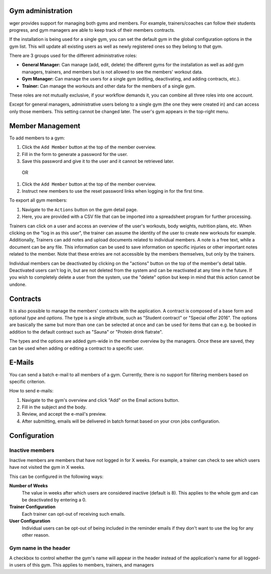 .. _gym:

Gym administration
------------------

wger provides support for managing both gyms and members. For example,
trainers/coaches can follow their students progress, and gym managers are
able to keep track of their members contracts.

If the installation is being used for a single gym, you can set the
default gym in the global configuration options in the gym list. This will
update all existing users as well as newly registered ones so they belong
to that gym.


There are 3 groups used for the different administrative roles:

* **General Manager:** Can manage (add, edit, delete) the different gyms for the
  installation as well as add gym managers, trainers, and members but is not
  allowed to see the members' workout data.
* **Gym Manager:** Can manage the users for a single gym (editing, deactivating,
  and adding contracts, etc.).
* **Trainer:** Can manage the workouts and other data for the members of a
  single gym.



These roles are not mutually exclusive, if your workflow demands it, you can
combine all three roles into one account.

Except for general managers, administrative users belong to a single gym (the
one they were created in) and can access only those members. This setting cannot
be changed later. The user's gym appears in the top-right menu.

Member Management
-----------------
To add members to a gym:

1. Click the ``Add Member`` button at the top of the member overview.
2. Fill in the form to generate a password for the user.
3. Save this password and give it to the user and it cannot be retrieved later.

 OR

1. Click the ``Add Member`` button at the top of the member overview.
2. Instruct new members to use the reset password links when logging in for the first time.


To export all gym members:

1. Navigate to the ``Actions`` button on the gym detail page.
2. Here, you are provided with a CSV file that can be imported into a spreadsheet program for further processing.


Trainers can click on a user and access an overview of the user's workouts,
body weights, nutrition plans, etc. When clicking on the "log in as this user",
the trainer can assume the identity of the user to create new workouts for
example.
Additionally, Trainers can add notes and upload documents related to individual members. A
note is a free text, while a document can be any file. This information can
be used to save information on specific injuries or other important notes
related to the member. Note that these entries are not accessible by the
members themselves, but only by the trainers.

Individual members can be deactivated by clicking on the "actions" button on
the top of the member's detail table. Deactivated users can't log in, but are
not deleted from the system and can be reactivated at any time in the future.
If you wish to completely delete a user from the system, use the "delete"
option but keep in mind that this action cannot be undone.


Contracts
---------

It is also possible to manage the members' contracts with the application. A
contract is composed of a base form and optional *type* and *options*. The type
is a single attribute, such as "Student contract" or "Special offer 2016". The
options are basically the same but more than one can be selected at once and
can be used for items that can e.g. be booked in addition to the default
contract such as "Sauna" or "Protein drink flatrate".

The types and the options are added gym-wide in the member overview by the
managers. Once these are saved, they can be used when adding or editing a
contract to a specific user.


E-Mails
-----------
You can send a batch e-mail to all members of a gym. Currently, there is no support 
for filtering members based on specific criterion.


How to send e-mails:

1. Navigate to the gym's overview and click "Add" on the Email actions button. 
2. Fill in the subject and the body.
3. Review, and accept the e-mail's preview.
4. After submitting, emails will be delivered in batch format based on your cron jobs configuration.


Configuration
-------------

Inactive members
~~~~~~~~~~~~~~~~
Inactive members are members that have not logged in for X weeks. For example, a trainer can check to 
see which users have not visited the gym in X weeks.

This can be configured in the following ways:

**Number of Weeks**
  The value in weeks after which users are considered inactive (default is 8).
  This applies to the whole gym and can be deactivated by entering a 0.

**Trainer Configuration**
  Each trainer can opt-out of receiving such emails.

**User Configuration**
  Individual users can be opt-out of being included in the reminder emails if
  they don't want to use the log for any other reason.

Gym name in the header
~~~~~~~~~~~~~~~~~~~~~~
A checkbox to control whether the gym's name will appear in the header instead
of the application's name for all logged-in users of this gym. This applies to
members, trainers, and managers
